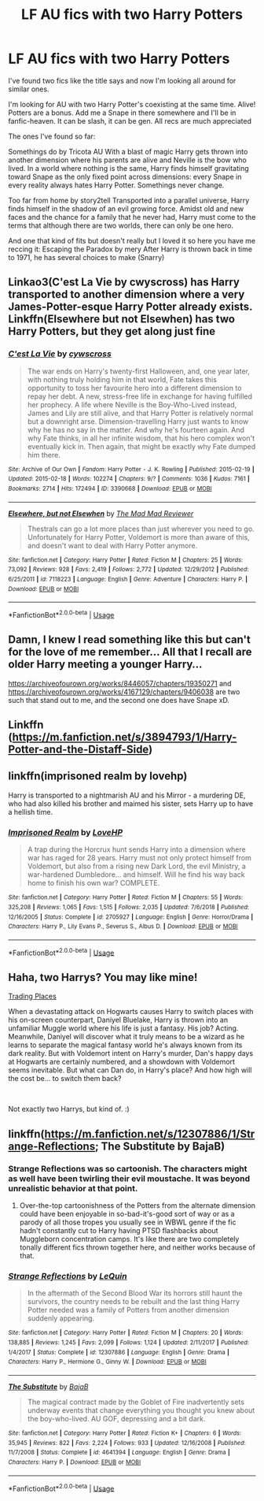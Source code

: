 #+TITLE: LF AU fics with two Harry Potters

* LF AU fics with two Harry Potters
:PROPERTIES:
:Author: FuzzyTimeTraveler
:Score: 10
:DateUnix: 1547997162.0
:DateShort: 2019-Jan-20
:FlairText: Request
:END:
I've found two fics like the title says and now I'm looking all around for similar ones.

I'm looking for AU with two Harry Potter's coexisting at the same time. Alive! Potters are a bonus. Add me a Snape in there somewhere and I'll be in fanfic-heaven. It can be slash, it can be gen. All recs are much appreciated

The ones I've found so far:

Somethings do by Tricota AU With a blast of magic Harry gets thrown into another dimension where his parents are alive and Neville is the bow who lived. In a world where nothing is the same, Harry finds himself gravitating toward Snape as the only fixed point across dimensions: every Snape in every reality always hates Harry Potter. Somethings never change.

Too far from home by story2tell Transported into a parallel universe, Harry finds himself in the shadow of an evil growing force. Amidst old and new faces and the chance for a family that he never had, Harry must come to the terms that although there are two worlds, there can only be one hero.

And one that kind of fits but doesn't really but I loved it so here you have me reccing it: Escaping the Paradox by mery After Harry is thrown back in time to 1971, he has several choices to make (Snarry)


** Linkao3(C'est La Vie by cwyscross) has Harry transported to another dimension where a very James-Potter-esque Harry Potter already exists. Linkffn(Elsewhere but not Elsewhen) has two Harry Potters, but they get along just fine
:PROPERTIES:
:Author: bgottfried91
:Score: 6
:DateUnix: 1548002490.0
:DateShort: 2019-Jan-20
:END:

*** [[https://archiveofourown.org/works/3390668][*/C'est La Vie/*]] by [[https://www.archiveofourown.org/users/cywscross/pseuds/cywscross][/cywscross/]]

#+begin_quote
  The war ends on Harry's twenty-first Halloween, and, one year later, with nothing truly holding him in that world, Fate takes this opportunity to toss her favourite hero into a different dimension to repay her debt. A new, stress-free life in exchange for having fulfilled her prophecy. A life where Neville is the Boy-Who-Lived instead, James and Lily are still alive, and that Harry Potter is relatively normal but a downright arse. Dimension-travelling Harry just wants to know why he has no say in the matter. And why he's fourteen again. And why Fate thinks, in all her infinite wisdom, that his hero complex won't eventually kick in. Then again, that might be exactly why Fate dumped him there.
#+end_quote

^{/Site/:} ^{Archive} ^{of} ^{Our} ^{Own} ^{*|*} ^{/Fandom/:} ^{Harry} ^{Potter} ^{-} ^{J.} ^{K.} ^{Rowling} ^{*|*} ^{/Published/:} ^{2015-02-19} ^{*|*} ^{/Updated/:} ^{2015-02-18} ^{*|*} ^{/Words/:} ^{102274} ^{*|*} ^{/Chapters/:} ^{9/?} ^{*|*} ^{/Comments/:} ^{1036} ^{*|*} ^{/Kudos/:} ^{7161} ^{*|*} ^{/Bookmarks/:} ^{2714} ^{*|*} ^{/Hits/:} ^{172494} ^{*|*} ^{/ID/:} ^{3390668} ^{*|*} ^{/Download/:} ^{[[https://archiveofourown.org/downloads/cy/cywscross/3390668/Cest%20La%20Vie.epub?updated_at=1544388508][EPUB]]} ^{or} ^{[[https://archiveofourown.org/downloads/cy/cywscross/3390668/Cest%20La%20Vie.mobi?updated_at=1544388508][MOBI]]}

--------------

[[https://www.fanfiction.net/s/7118223/1/][*/Elsewhere, but not Elsewhen/*]] by [[https://www.fanfiction.net/u/699762/The-Mad-Mad-Reviewer][/The Mad Mad Reviewer/]]

#+begin_quote
  Thestrals can go a lot more places than just wherever you need to go. Unfortunately for Harry Potter, Voldemort is more than aware of this, and doesn't want to deal with Harry Potter anymore.
#+end_quote

^{/Site/:} ^{fanfiction.net} ^{*|*} ^{/Category/:} ^{Harry} ^{Potter} ^{*|*} ^{/Rated/:} ^{Fiction} ^{M} ^{*|*} ^{/Chapters/:} ^{25} ^{*|*} ^{/Words/:} ^{73,092} ^{*|*} ^{/Reviews/:} ^{928} ^{*|*} ^{/Favs/:} ^{2,419} ^{*|*} ^{/Follows/:} ^{2,772} ^{*|*} ^{/Updated/:} ^{12/29/2012} ^{*|*} ^{/Published/:} ^{6/25/2011} ^{*|*} ^{/id/:} ^{7118223} ^{*|*} ^{/Language/:} ^{English} ^{*|*} ^{/Genre/:} ^{Adventure} ^{*|*} ^{/Characters/:} ^{Harry} ^{P.} ^{*|*} ^{/Download/:} ^{[[http://www.ff2ebook.com/old/ffn-bot/index.php?id=7118223&source=ff&filetype=epub][EPUB]]} ^{or} ^{[[http://www.ff2ebook.com/old/ffn-bot/index.php?id=7118223&source=ff&filetype=mobi][MOBI]]}

--------------

*FanfictionBot*^{2.0.0-beta} | [[https://github.com/tusing/reddit-ffn-bot/wiki/Usage][Usage]]
:PROPERTIES:
:Author: FanfictionBot
:Score: 2
:DateUnix: 1548002510.0
:DateShort: 2019-Jan-20
:END:


** Damn, I knew I read something like this but can't for the love of me remember... All that I recall are older Harry meeting a younger Harry...

[[https://archiveofourown.org/works/8446057/chapters/19350271]] and [[https://archiveofourown.org/works/4167129/chapters/9406038]] are two such that stand out to me, and the second one does have Snape xD.
:PROPERTIES:
:Author: Yumehayla
:Score: 2
:DateUnix: 1548000932.0
:DateShort: 2019-Jan-20
:END:


** Linkffn ([[https://m.fanfiction.net/s/3894793/1/Harry-Potter-and-the-Distaff-Side]])
:PROPERTIES:
:Author: SolarFlare2000
:Score: 2
:DateUnix: 1548009493.0
:DateShort: 2019-Jan-20
:END:


** linkffn(imprisoned realm by lovehp)

Harry is transported to a nightmarish AU and his Mirror - a murdering DE, who had also killed his brother and maimed his sister, sets Harry up to have a hellish time.
:PROPERTIES:
:Author: ello_arry
:Score: 2
:DateUnix: 1548020076.0
:DateShort: 2019-Jan-21
:END:

*** [[https://www.fanfiction.net/s/2705927/1/][*/Imprisoned Realm/*]] by [[https://www.fanfiction.net/u/245967/LoveHP][/LoveHP/]]

#+begin_quote
  A trap during the Horcrux hunt sends Harry into a dimension where war has raged for 28 years. Harry must not only protect himself from Voldemort, but also from a rising new Dark Lord, the evil Ministry, a war-hardened Dumbledore... and himself. Will he find his way back home to finish his own war? COMPLETE.
#+end_quote

^{/Site/:} ^{fanfiction.net} ^{*|*} ^{/Category/:} ^{Harry} ^{Potter} ^{*|*} ^{/Rated/:} ^{Fiction} ^{M} ^{*|*} ^{/Chapters/:} ^{55} ^{*|*} ^{/Words/:} ^{325,208} ^{*|*} ^{/Reviews/:} ^{1,065} ^{*|*} ^{/Favs/:} ^{1,515} ^{*|*} ^{/Follows/:} ^{2,035} ^{*|*} ^{/Updated/:} ^{7/6/2018} ^{*|*} ^{/Published/:} ^{12/16/2005} ^{*|*} ^{/Status/:} ^{Complete} ^{*|*} ^{/id/:} ^{2705927} ^{*|*} ^{/Language/:} ^{English} ^{*|*} ^{/Genre/:} ^{Horror/Drama} ^{*|*} ^{/Characters/:} ^{Harry} ^{P.,} ^{Lily} ^{Evans} ^{P.,} ^{Severus} ^{S.,} ^{Albus} ^{D.} ^{*|*} ^{/Download/:} ^{[[http://www.ff2ebook.com/old/ffn-bot/index.php?id=2705927&source=ff&filetype=epub][EPUB]]} ^{or} ^{[[http://www.ff2ebook.com/old/ffn-bot/index.php?id=2705927&source=ff&filetype=mobi][MOBI]]}

--------------

*FanfictionBot*^{2.0.0-beta} | [[https://github.com/tusing/reddit-ffn-bot/wiki/Usage][Usage]]
:PROPERTIES:
:Author: FanfictionBot
:Score: 1
:DateUnix: 1548020092.0
:DateShort: 2019-Jan-21
:END:


** Haha, two Harrys? You may like mine!

[[https://www.fanfiction.net/s/13125917/1/Trading-Places][Trading Places]]

When a devastating attack on Hogwarts causes Harry to switch places with his on-screen counterpart, Daniyel Bluelake, Harry is thrown into an unfamiliar Muggle world where his life is just a fantasy. His job? Acting. Meanwhile, Daniyel will discover what it truly means to be a wizard as he learns to separate the magical fantasy world he's always known from its dark reality. But with Voldemort intent on Harry's murder, Dan's happy days at Hogwarts are certainly numbered, and a showdown with Voldemort seems inevitable. But what can Dan do, in Harry's place? And how high will the cost be... to switch them back?

​

Not exactly two Harrys, but kind of. :)
:PROPERTIES:
:Author: jade_eyed_angel
:Score: 2
:DateUnix: 1548221425.0
:DateShort: 2019-Jan-23
:END:


** linkffn([[https://m.fanfiction.net/s/12307886/1/Strange-Reflections]]; The Substitute by BajaB)
:PROPERTIES:
:Author: natus92
:Score: 2
:DateUnix: 1548002171.0
:DateShort: 2019-Jan-20
:END:

*** Strange Reflections was so cartoonish. The characters might as well have been twirling their evil moustache. It was beyond unrealistic behavior at that point.
:PROPERTIES:
:Author: NaoSouONight
:Score: 3
:DateUnix: 1548003797.0
:DateShort: 2019-Jan-20
:END:

**** Over-the-top cartoonishness of the Potters from the alternate dimension could have been enjoyable in so-bad-it's-good sort of way or as a parody of all those tropes you usually see in WBWL genre if the fic hadn't constantly cut to Harry having PTSD flashbacks about Muggleborn concentration camps. It's like there are two completely tonally different fics thrown together here, and neither works because of that.
:PROPERTIES:
:Author: neymovirne
:Score: 1
:DateUnix: 1548010632.0
:DateShort: 2019-Jan-20
:END:


*** [[https://www.fanfiction.net/s/12307886/1/][*/Strange Reflections/*]] by [[https://www.fanfiction.net/u/1634726/LeQuin][/LeQuin/]]

#+begin_quote
  In the aftermath of the Second Blood War its horrors still haunt the survivors, the country needs to be rebuilt and the last thing Harry Potter needed was a family of Potters from another dimension suddenly appearing.
#+end_quote

^{/Site/:} ^{fanfiction.net} ^{*|*} ^{/Category/:} ^{Harry} ^{Potter} ^{*|*} ^{/Rated/:} ^{Fiction} ^{M} ^{*|*} ^{/Chapters/:} ^{20} ^{*|*} ^{/Words/:} ^{138,885} ^{*|*} ^{/Reviews/:} ^{1,245} ^{*|*} ^{/Favs/:} ^{2,099} ^{*|*} ^{/Follows/:} ^{1,124} ^{*|*} ^{/Updated/:} ^{2/11/2017} ^{*|*} ^{/Published/:} ^{1/4/2017} ^{*|*} ^{/Status/:} ^{Complete} ^{*|*} ^{/id/:} ^{12307886} ^{*|*} ^{/Language/:} ^{English} ^{*|*} ^{/Genre/:} ^{Drama} ^{*|*} ^{/Characters/:} ^{Harry} ^{P.,} ^{Hermione} ^{G.,} ^{Ginny} ^{W.} ^{*|*} ^{/Download/:} ^{[[http://www.ff2ebook.com/old/ffn-bot/index.php?id=12307886&source=ff&filetype=epub][EPUB]]} ^{or} ^{[[http://www.ff2ebook.com/old/ffn-bot/index.php?id=12307886&source=ff&filetype=mobi][MOBI]]}

--------------

[[https://www.fanfiction.net/s/4641394/1/][*/The Substitute/*]] by [[https://www.fanfiction.net/u/943028/BajaB][/BajaB/]]

#+begin_quote
  The magical contract made by the Goblet of Fire inadvertently sets underway events that change everything you thought you knew about the boy-who-lived. AU GOF, depressing and a bit dark.
#+end_quote

^{/Site/:} ^{fanfiction.net} ^{*|*} ^{/Category/:} ^{Harry} ^{Potter} ^{*|*} ^{/Rated/:} ^{Fiction} ^{K+} ^{*|*} ^{/Chapters/:} ^{6} ^{*|*} ^{/Words/:} ^{35,945} ^{*|*} ^{/Reviews/:} ^{822} ^{*|*} ^{/Favs/:} ^{2,224} ^{*|*} ^{/Follows/:} ^{933} ^{*|*} ^{/Updated/:} ^{12/16/2008} ^{*|*} ^{/Published/:} ^{11/7/2008} ^{*|*} ^{/Status/:} ^{Complete} ^{*|*} ^{/id/:} ^{4641394} ^{*|*} ^{/Language/:} ^{English} ^{*|*} ^{/Genre/:} ^{Drama} ^{*|*} ^{/Characters/:} ^{Harry} ^{P.} ^{*|*} ^{/Download/:} ^{[[http://www.ff2ebook.com/old/ffn-bot/index.php?id=4641394&source=ff&filetype=epub][EPUB]]} ^{or} ^{[[http://www.ff2ebook.com/old/ffn-bot/index.php?id=4641394&source=ff&filetype=mobi][MOBI]]}

--------------

*FanfictionBot*^{2.0.0-beta} | [[https://github.com/tusing/reddit-ffn-bot/wiki/Usage][Usage]]
:PROPERTIES:
:Author: FanfictionBot
:Score: 2
:DateUnix: 1548002189.0
:DateShort: 2019-Jan-20
:END:
